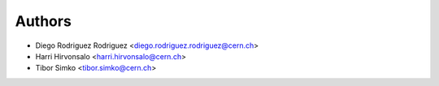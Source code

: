 Authors
=======

* Diego Rodriguez Rodriguez <diego.rodriguez.rodriguez@cern.ch>
* Harri Hirvonsalo <harri.hirvonsalo@cern.ch>
* Tibor Simko <tibor.simko@cern.ch>